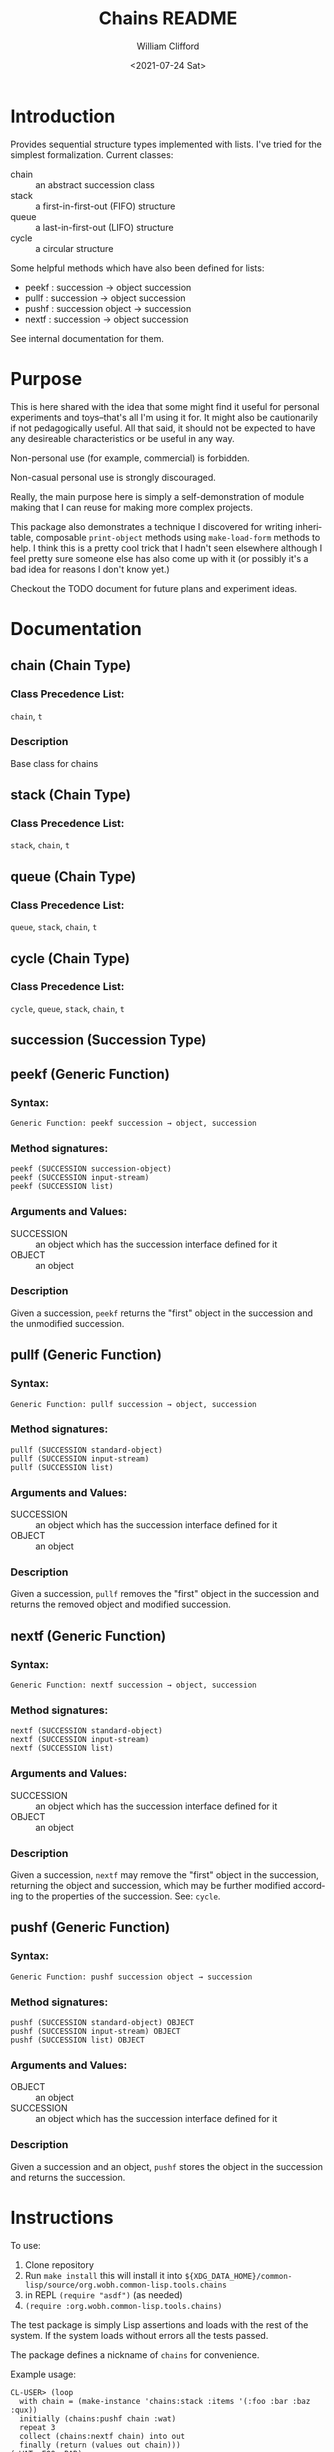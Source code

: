 #+title: Chains README
#+date: <2021-07-24 Sat>
#+author: William Clifford
#+email: will@wobh.org
#+language: en
#+select_tags: export
#+exclude_tags: noexport

* Introduction

Provides sequential structure types implemented with lists. I've tried
for the simplest formalization. Current classes:

- chain :: an abstract succession class
- stack :: a first-in-first-out (FIFO) structure
- queue :: a last-in-first-out (LIFO) structure
- cycle :: a circular structure

Some helpful methods which have also been defined for lists:

- peekf : succession -> object succession
- pullf : succession -> object succession
- pushf : succession object -> succession
- nextf : succession -> object succession

See internal documentation for them.

* Purpose

This is here shared with the idea that some might find it useful for
personal experiments and toys--that's all I'm using it for. It might
also be cautionarily if not pedagogically useful. All that said, it
should not be expected to have any desireable characteristics or be
useful in any way.

Non-personal use (for example, commercial) is forbidden.

Non-casual personal use is strongly discouraged.

Really, the main purpose here is simply a self-demonstration of module
making that I can reuse for making more complex projects.

This package also demonstrates a technique I discovered for writing
inheritable, composable ~print-object~ methods using ~make-load-form~
methods to help. I think this is a pretty cool trick that I hadn't
seen elsewhere although I feel pretty sure someone else has also come
up with it (or possibly it's a bad idea for reasons I don't know yet.)

Checkout the TODO document for future plans and experiment ideas.

* Documentation

** chain (Chain Type)

*** Class Precedence List:

~chain~, ~t~

*** Description

Base class for chains

** stack (Chain Type)

*** Class Precedence List:

~stack~, ~chain~, ~t~

** queue (Chain Type)

*** Class Precedence List:

~queue~, ~stack~, ~chain~, ~t~

** cycle (Chain Type)

*** Class Precedence List:

~cycle~, ~queue~, ~stack~, ~chain~, ~t~

** succession (Succession Type)

*** 
** peekf (Generic Function)

*** Syntax:

#+begin_example
Generic Function: peekf succession → object, succession
#+end_example

*** Method signatures:

#+begin_example
peekf (SUCCESSION succession-object)
peekf (SUCCESSION input-stream)
peekf (SUCCESSION list)
#+end_example

*** Arguments and Values:

- SUCCESSION :: an object which has the succession interface defined for it
- OBJECT :: an object

*** Description

Given a succession, ~peekf~ returns the "first" object in the
succession and the unmodified succession.
** pullf (Generic Function)
*** Syntax:

#+begin_example
Generic Function: pullf succession → object, succession
#+end_example

*** Method signatures:

#+begin_example
pullf (SUCCESSION standard-object)
pullf (SUCCESSION input-stream)
pullf (SUCCESSION list)
#+end_example

*** Arguments and Values:

- SUCCESSION :: an object which has the succession interface defined for it
- OBJECT :: an object

*** Description

Given a succession, ~pullf~ removes the "first" object in the
succession and returns the removed object and modified succession.
** nextf (Generic Function)
*** Syntax:

#+begin_example
Generic Function: nextf succession → object, succession
#+end_example

*** Method signatures:

#+begin_example
nextf (SUCCESSION standard-object)
nextf (SUCCESSION input-stream)
nextf (SUCCESSION list)
#+end_example

*** Arguments and Values:

- SUCCESSION :: an object which has the succession interface defined for it
- OBJECT :: an object

*** Description

Given a succession, ~nextf~ may remove the "first" object in the
succession, returning the object and succession, which may be further
modified according to the properties of the succession. See: ~cycle~.
** pushf (Generic Function)
*** Syntax:

#+begin_example
Generic Function: pushf succession object → succession
#+end_example

*** Method signatures:

#+begin_example
pushf (SUCCESSION standard-object) OBJECT
pushf (SUCCESSION input-stream) OBJECT
pushf (SUCCESSION list) OBJECT
#+end_example

*** Arguments and Values:

- OBJECT :: an object
- SUCCESSION :: an object which has the succession interface defined for it

*** Description

Given a succession and an object, ~pushf~ stores the object in the
succession and returns the succession.

* Instructions

To use:

1. Clone repository
2. Run ~make install~ this will install it into
   ~${XDG_DATA_HOME}/common-lisp/source/org.wobh.common-lisp.tools.chains~
3. in REPL ~(require "asdf")~ (as needed)
4. ~(require :org.wobh.common-lisp.tools.chains)~

The test package is simply Lisp assertions and loads with the rest of
the system. If the system loads without errors all the tests passed.

The package defines a nickname of ~chains~ for convenience.

Example usage:

#+begin_example
CL-USER> (loop 
  with chain = (make-instance 'chains:stack :items '(:foo :bar :baz :qux)) 
  initially (chains:pushf chain :wat)
  repeat 3
  collect (chains:nextf chain) into out
  finally (return (values out chain)))
(:WAT :FOO :BAR)
#<ORG.WOBH.COMMON-LISP.TOOLS.CHAINS:STACK :ITEMS (:BAZ :QUX) {10017DFE43}>
CL-USER> (loop 
  with chain = (make-instance 'chains:queue :items '(:foo :bar :baz :qux)) 
  initially (chains:pushf chain :wat)
  repeat 3
  collect (chains:nextf chain) into out
  finally (return (values out chain)))
(:FOO :BAR :BAZ)
#<ORG.WOBH.COMMON-LISP.TOOLS.CHAINS:QUEUE :ITEMS (:QUX :WAT) {10019195F3}>
CL-USER> (loop 
  with chain = (make-instance 'chains:cycle :items '(:foo :bar :baz :qux)) 
  initially (chains:pushf chain :wat)
  repeat 3
  collect (chains:nextf chain) into out
  finally (return (values out chain)))
(:FOO :BAR :BAZ)
#<ORG.WOBH.COMMON-LISP.TOOLS.CHAINS:CYCLE :ITEMS (:QUX :WAT :FOO :BAR :BAZ) {1001A5FE43}>
#+end_example

* COMMENT org settings
#+options: ':nil *:t -:t ::t <:t H:6 \n:nil ^:t arch:headline
#+options: author:t broken-links:nil c:nil creator:nil
#+options: d:(not "LOGBOOK") date:t e:t email:nil f:t inline:t num:nil
#+options: p:nil pri:nil prop:nil stat:t tags:t tasks:t tex:t
#+options: timestamp:t title:t toc:nil todo:t |:t
